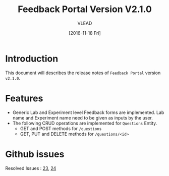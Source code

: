 #+TITLE: Feedback Portal Version V2.1.0
#+AUTHOR: VLEAD
#+DATE: [2016-11-18 Fri]

* Introduction
  This document will describes the release notes of =Feedback Portal=
  version =v2.1.0=.
* Features
  - Generic Lab and Experiment level Feedback forms are implemented. Lab name
    and Experiment name need to be given as inputs by the user.
  - The following CRUD operations are implemented for =Questions= Entity.
    + GET and POST methods for =/questions=
    + GET, PUT and DELETE methods for =/questions/<id>=
* Github issues
  Resolved Issues : [[https://github.com/vlead/feedback-portal/issues/23][23]], [[https://github.com/vlead/feedback-portal/issues/24][24]]
